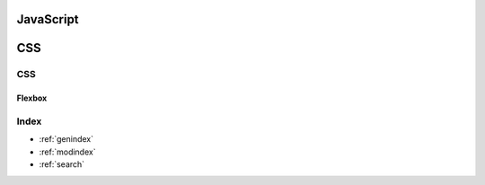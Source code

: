 ********************************
JavaScript
********************************

********************************
CSS
********************************
.. .. toctree::
..    :caption: Contents:


CSS
==================
Flexbox
------------------

Index
==================

* :ref:`genindex`
* :ref:`modindex`
* :ref:`search`
